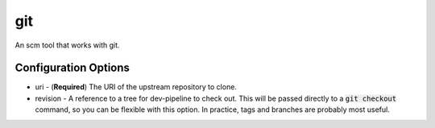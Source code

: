 git
===
An scm tool that works with git.


Configuration Options
---------------------
- uri - (**Required**) The URI of the upstream repository to clone.
- revision - A reference to a tree for dev-pipeline to check out.  This will
  be passed directly to a :code:`git checkout` command, so you can be flexible
  with this option.  In practice, tags and branches are probably most useful.
